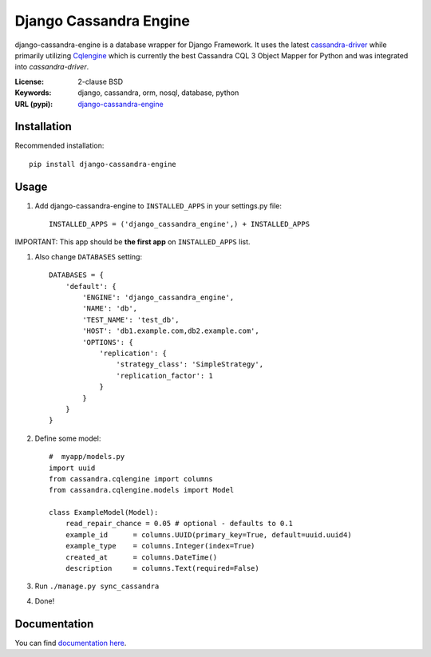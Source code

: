 
Django Cassandra Engine
=======================

.. image:: https://pypip.in/version/django-cassandra-engine/badge.svg
    :target: https://pypi.python.org/pypi/django-cassandra-engine/
    :alt: Latest Version
.. image:: https://travis-ci.org/r4fek/django-cassandra-engine.svg?branch=master
    :target: https://travis-ci.org/r4fek/django-cassandra-engine
.. image:: https://pypip.in/download/django-cassandra-engine/badge.svg
    :target: https://pypi.python.org/pypi//django-cassandra-engine/
    :alt: Downloads

django-cassandra-engine is a database wrapper for Django Framework.
It uses the latest `cassandra-driver <https://github.com/datastax/python-driver>`_
while primarily utilizing `Cqlengine <https://github.com/cqlengine/cqlengine>`_
which is currently the best Cassandra CQL 3 Object Mapper for Python and was
integrated into `cassandra-driver`.

:License: 2-clause BSD
:Keywords: django, cassandra, orm, nosql, database, python
:URL (pypi): `django-cassandra-engine <https://pypi.python.org/pypi/django-cassandra-engine>`_


Installation
------------

Recommended installation::

   pip install django-cassandra-engine
  

Usage
-----

#. Add django-cassandra-engine to ``INSTALLED_APPS`` in your settings.py file::

    INSTALLED_APPS = ('django_cassandra_engine',) + INSTALLED_APPS
   

IMPORTANT: This app should be **the first app** on ``INSTALLED_APPS`` list.

#. Also change ``DATABASES`` setting::

    DATABASES = {
        'default': {
            'ENGINE': 'django_cassandra_engine',
            'NAME': 'db',
            'TEST_NAME': 'test_db',
            'HOST': 'db1.example.com,db2.example.com',
            'OPTIONS': {
                'replication': {
                    'strategy_class': 'SimpleStrategy',
                    'replication_factor': 1
                }
            }
        }
    }


#. Define some model::

    #  myapp/models.py
    import uuid
    from cassandra.cqlengine import columns
    from cassandra.cqlengine.models import Model

    class ExampleModel(Model):
        read_repair_chance = 0.05 # optional - defaults to 0.1
        example_id      = columns.UUID(primary_key=True, default=uuid.uuid4)
        example_type    = columns.Integer(index=True)
        created_at      = columns.DateTime()
        description     = columns.Text(required=False)

#. Run ``./manage.py sync_cassandra``
#. Done!

Documentation
-------------

You can find `documentation here <http://r4fek.github.io/django-cassandra-engine/>`_.
